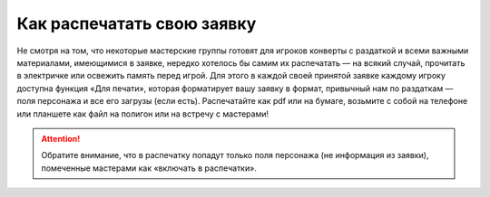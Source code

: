 Как распечатать свою заявку
==============================

Не смотря на том, что некоторые мастерские группы готовят для игроков конверты с раздаткой и всеми важными материалами, имеющимися в заявке, нередко хотелось бы самим их распечатать — на всякий случай, прочитать в электричке или освежить память перед игрой.
Для этого в каждой своей принятой заявке каждому игроку доступна функция «Для печати», которая форматирует вашу заявку в формат, привычный нам по раздаткам — поля персонажа и все его загрузы (если есть). Распечатайте как pdf или на бумаге, возьмите с собой на телефоне или планшете как файл на полигон или на встречу с мастерами!

.. figure:: print_for_player.png
       :scale: 100 %
       :align: center
       :alt: Печать

.. attention:: Обратите внимание, что в распечатку попадут только поля персонажа (не информация из заявки), помеченные мастерами как «включать в распечатки».

